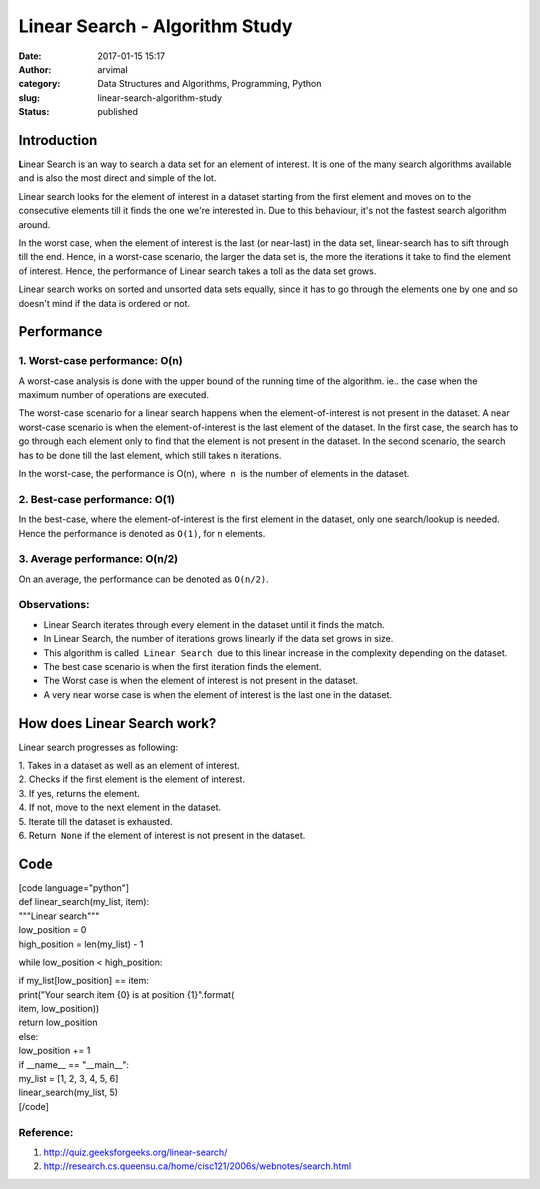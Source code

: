 Linear Search - Algorithm Study
###############################
:date: 2017-01-15 15:17
:author: arvimal
:category: Data Structures and Algorithms, Programming, Python
:slug: linear-search-algorithm-study
:status: published

Introduction
------------

**L**\ inear Search is an way to search a data set for an element of interest. It is one of the many search algorithms available and is also the most direct and simple of the lot.

Linear search looks for the element of interest in a dataset starting from the first element and moves on to the consecutive elements till it finds the one we're interested in. Due to this behaviour, it's not the fastest search algorithm around.

In the worst case, when the element of interest is the last (or near-last) in the data set, linear-search has to sift through till the end. Hence, in a worst-case scenario, the larger the data set is, the more the iterations it take to find the element of interest. Hence, the performance of Linear search takes a toll as the data set grows.

Linear search works on sorted and unsorted data sets equally, since it has to go through the elements one by one and so doesn't mind if the data is ordered or not.

Performance
-----------

1. Worst-case performance: O(n)
~~~~~~~~~~~~~~~~~~~~~~~~~~~~~~~

A worst-case analysis is done with the upper bound of the running time of the algorithm. ie.. the case when the maximum number of operations are executed.

The worst-case scenario for a linear search happens when the element-of-interest is not present in the dataset. A near worst-case scenario is when the element-of-interest is the last element of the dataset. In the first case, the search has to go through each element only to find that the element is not present in the dataset. In the second scenario, the search has to be done till the last element, which still takes ``n`` iterations.

In the worst-case, the performance is O(n), where  ``n``  is the number of elements in the dataset.

2. Best-case performance: O(1)
~~~~~~~~~~~~~~~~~~~~~~~~~~~~~~

In the best-case, where the element-of-interest is the first element in the dataset, only one search/lookup is needed. Hence the performance is denoted as ``O(1)``, for ``n`` elements.

3. Average performance: O(n/2)
~~~~~~~~~~~~~~~~~~~~~~~~~~~~~~

On an average, the performance can be denoted as ``O(n/2)``.

Observations:
~~~~~~~~~~~~~

-  Linear Search iterates through every element in the dataset until it finds the match.
-  In Linear Search, the number of iterations grows linearly if the data set grows in size.
-  This algorithm is called  ``Linear Search``  due to this linear increase in the complexity depending on the dataset.
-  The best case scenario is when the first iteration finds the element.
-  The Worst case is when the element of interest is not present in the dataset.
-  A very near worse case is when the element of interest is the last one in the dataset.

How does Linear Search work?
----------------------------

Linear search progresses as following:

| 1. Takes in a dataset as well as an element of interest.
| 2. Checks if the first element is the element of interest.
| 3. If yes, returns the element.
| 4. If not, move to the next element in the dataset.
| 5. Iterate till the dataset is exhausted.
| 6. Return  ``None`` if the element of interest is not present in the dataset.

Code
----

| [code language="python"]
| def linear_search(my_list, item):
| """Linear search"""

| low_position = 0
| high_position = len(my_list) - 1

while low_position < high_position:

| if my_list[low_position] == item:
| print("Your search item {0} is at position {1}".format(
| item, low_position))
| return low_position
| else:
| low_position += 1

| if \__name_\_ == "__main__":
| my_list = [1, 2, 3, 4, 5, 6]
| linear_search(my_list, 5)
| [/code]

 

Reference:
~~~~~~~~~~

#. http://quiz.geeksforgeeks.org/linear-search/
#. http://research.cs.queensu.ca/home/cisc121/2006s/webnotes/search.html
